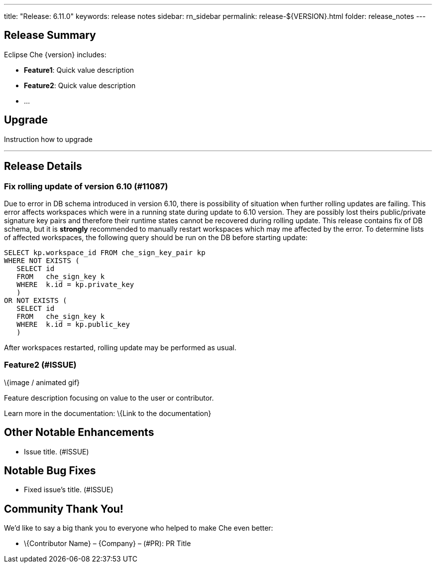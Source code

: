 ---
title: "Release: 6.11.0"
keywords: release notes
sidebar: rn_sidebar
permalink: release-${VERSION}.html
folder: release_notes
---


[id="release-summary"]
== Release Summary

Eclipse Che \{version} includes:

* *Feature1*: Quick value description
* *Feature2*: Quick value description
* …

[id="upgrade"]
== Upgrade

Instruction how to upgrade

'''''

[id="release-details"]
== Release Details

[id="Fix rolling update of version 6.10"]
=== Fix rolling update of version 6.10 (#11087)

Due to error in DB schema introduced in version 6.10, there is possibility of situation when further rolling updates are failing.
This error affects workspaces which were in a running state during update to 6.10 version.
They are possibly lost theirs public/private signature key pairs and therefore their runtime states cannot be recovered during rolling update.
This release contains fix of DB schema, but it is *strongly* recommended to manually restart workspaces which may me affected by the error.
To determine lists of affected workspaces, the following query should be run on the DB before starting update:
----
SELECT kp.workspace_id FROM che_sign_key_pair kp
WHERE NOT EXISTS (
   SELECT id
   FROM   che_sign_key k
   WHERE  k.id = kp.private_key
   )
OR NOT EXISTS (
   SELECT id
   FROM   che_sign_key k
   WHERE  k.id = kp.public_key
   )
----
After workspaces restarted, rolling update may be performed as usual.



[id="feature2-issue"]
=== Feature2 (#ISSUE)

\{image / animated gif}

Feature description focusing on value to the user or contributor.

Learn more in the documentation: \{Link to the documentation}

[id="other-notable-enhancements"]
== Other Notable Enhancements

* Issue title. (#ISSUE)

[id="notable-bug-fixes"]
== Notable Bug Fixes

* Fixed issue’s title. (#ISSUE)

[id="community-thank-you"]
== Community Thank You!

We’d like to say a big thank you to everyone who helped to make Che even better:

* \{Contributor Name} – \{Company} – (#PR): PR Title
